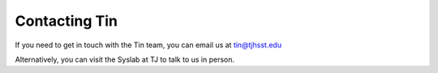 ##############
Contacting Tin
##############

If you need to get in touch with the Tin team, you can email us at tin@tjhsst.edu

Alternatively, you can visit the Syslab at TJ to talk to us in person.
